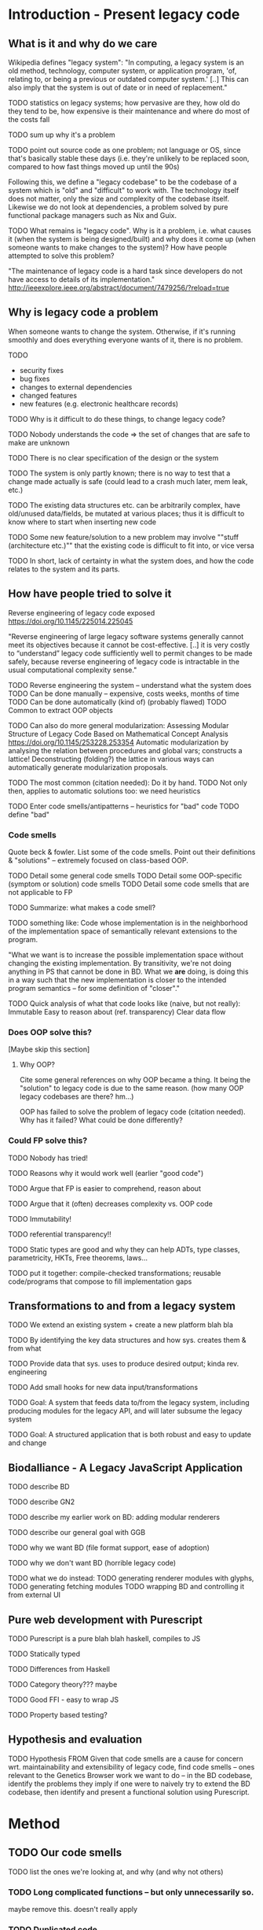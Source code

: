 

* Introduction - Present legacy code
** What is it and why do we care
Wikipedia defines "legacy system":
"In computing, a legacy system is an old method, technology, computer system, or
application program, 'of, relating to, or being a previous or outdated computer
system.' [..] This can also imply that the system is out of date or in need of
replacement."

TODO statistics on legacy systems; how pervasive are they, how old do they
     tend to be, how expensive is their maintenance and where do most of
     the costs fall

TODO sum up why it's a problem

TODO point out source code as one problem; not language or OS, since
     that's basically stable these days (i.e. they're unlikely to
     be replaced soon, compared to how fast things moved up until
     the 90s)

Following this, we define a "legacy codebase" to be the codebase of a
system which is "old" and "difficult" to work with. The technology itself
does not matter, only the size and complexity of the codebase itself.
Likewise we do not look at dependencies, a problem solved by pure functional
package managers such as Nix and Guix.

TODO
What remains is "legacy code".
Why is it a problem, i.e. what causes it (when the system is being
designed/built) and why does it come up (when someone wants to make
changes to the system)?
How have people attempted to solve this problem?

"The maintenance of legacy code is a hard task since developers do not have
access to details of its implementation."
http://ieeexplore.ieee.org/abstract/document/7479256/?reload=true

** Why is legacy code a problem
When someone wants to change the system. Otherwise, if it's running
smoothly and does everything everyone wants of it, there is no problem.

TODO
- security fixes
- bug fixes
- changes to external dependencies
- changed features
- new features (e.g. electronic healthcare records)


TODO Why is it difficult to do these things, to change legacy code?

TODO Nobody understands the code => the set of changes that are safe
     to make are unknown

TODO There is no clear specification of the design or the system

TODO The system is only partly known; there is no way to test
     that a change made actually is safe (could lead to a crash much later, mem
     leak, etc.)

TODO The existing data structures etc. can be arbitrarily complex,
     have old/unused data/fields, be mutated at various places;
     thus it is difficult to know where to start when inserting
     new code

TODO Some new feature/solution to a new problem may involve
     ""stuff (architecture etc.)"" that the existing code
     is difficult to fit into, or vice versa

TODO In short, lack of certainty in what the system does, and how
     the code relates to the system and its parts.


** How have people tried to solve it
Reverse engineering of legacy code exposed
https://doi.org/10.1145/225014.225045

"Reverse engineering of large legacy software systems generally cannot meet its
objectives because it cannot be cost-effective. [..] it is very costly to
“understand” legacy code sufficiently well to permit changes to be made safely,
because reverse engineering of legacy code is intractable in the usual
computational complexity sense."

TODO Reverse engineering the system -- understand what the system does
  TODO Can be done manually -- expensive, costs weeks, months of time
  TODO Can be done automatically (kind of) (probably flawed)
    TODO Common to extract OOP objects

    TODO Can also do more general modularization:
          Assessing Modular Structure of Legacy Code Based on Mathematical
          Concept Analysis
          https://doi.org/10.1145/253228.253354
          Automatic modularization by analysing the relation between procedures and
          global vars; constructs a lattice! Deconstructing (folding?) the lattice in
          various ways can automatically generate modularization proposals.


TODO The most common (citation needed): Do it by hand.
TODO Not only then, applies to automatic solutions too: we need heuristics

TODO Enter code smells/antipatterns -- heuristics for "bad" code
TODO define "bad"

*** Code smells
Quote beck & fowler. List some of the code smells.
Point out their definitions & "solutions" -- extremely
focused on class-based OOP.

TODO Detail some general code smells
TODO Detail some OOP-specific (symptom or solution) code smells
TODO Detail some code smells that are not applicable to FP

TODO Summarize: what makes a code smell?

TODO something like:
     Code whose implementation is in the neighborhood of the implementation
     space of semantically relevant extensions to the program.

     "What we want is to increase the possible implementation space without
     changing the existing implementation. By transitivity, we're not doing
     anything in PS that cannot be done in BD. What we *are* doing, is doing
     this in a way such that the new implementation is closer to the intended
     program semantics -- for some definition of "closer"."

TODO Quick analysis of what that code looks like (naive, but not really):
     Immutable
     Easy to reason about (ref. transparency)
     Clear data flow


*** Does OOP solve this?
[Maybe skip this section]

**** Why OOP?
Cite some general references on why OOP became a thing.
It being the "solution" to legacy code is due to the same reason.
(how many OOP legacy codebases are there? hm...)

OOP has failed to solve the problem of legacy code (citation needed).
Why has it failed?
What could be done differently?

*** Could FP solve this?
TODO Nobody has tried!

TODO Reasons why it would work well (earlier "good code")

TODO Argue that FP is easier to comprehend, reason about

TODO Argue that it (often) decreases complexity vs. OOP code

TODO Immutability!

TODO referential transparency!!

TODO Static types are good and why they can help
     ADTs, type classes, parametricity, HKTs,
     Free theorems, laws...


TODO put it together: compile-checked transformations;
     reusable code/programs that compose to fill implementation gaps

** Transformations to and from a legacy system

TODO We extend an existing system + create a new platform blah bla

TODO By identifying the key data structures and how sys. creates them & from what

TODO Provide data that sys. uses to produce desired output; kinda rev. engineering

TODO Add small hooks for new data input/transformations

TODO Goal: A system that feeds data to/from the legacy system,
           including producing modules for the legacy API,
           and will later subsume the legacy system

TODO Goal: A structured application that is both robust and easy to update and
           change

** Biodalliance - A Legacy JavaScript Application
TODO describe BD

TODO describe GN2

TODO describe my earlier work on BD: adding modular renderers

TODO describe our general goal with GGB

TODO why we want BD (file format support, ease of adoption)

TODO why we don't want BD (horrible legacy code)

TODO what we do instead:
  TODO generating renderer modules with glyphs,
  TODO generating fetching modules
  TODO wrapping BD and controlling it from external UI

** Pure web development with Purescript
TODO Purescript is a pure blah blah haskell, compiles to JS

TODO Statically typed

TODO Differences from Haskell

TODO Category theory??? maybe

TODO Good FFI - easy to wrap JS

TODO Property based testing?


** Hypothesis and evaluation
TODO Hypothesis
FROM
   Given that code smells are a cause for concern wrt. maintainability and
   extensibility of legacy code, find code smells -- ones relevant
   to the Genetics Browser work we want to do -- in the BD codebase,
   identify the problems they imply if one were to naively try to extend
   the BD codebase, then identify and present a functional solution
   using Purescript.



* Method
** TODO Our code smells
TODO list the ones we're looking at, and why (and why not others)

*** TODO Long complicated functions -- but only unnecessarily so.
maybe remove this. doesn't really apply

*** TODO Duplicated code
Duplicated code can be a sign of many potential changes and ways
to refactor the code; especially an unextracted abstraction.

It's problematic because if you find you need to make a change
to the "abstraction" or how it works, you need to make changes
in every single piece of related dupe'd code.

It also is difficult to reason about an "abstraction" that hasn't
actually been abstracted out -- it is likely that each instance
differs slightly, and the code provides no assistance in reasoning
on a higher level; you must think the lower-level data flow,
even if it's not actually semantically relevant to what the
abstraction should be doing. E.g. why should a function that
scrolls the view care about how the view is rendered (DOM etc.)
(there are probably better examples)

FP helps deduplicate code; there are plenty of abstractions to
let us compose functions and data structures to maximize reuse.


*** TODO Primitive obsession
Primitive obsession is when primitive types are used to represent
parts of the system that would be better represented as types
of their own. In JS, we don't really have types, so this is
rampant. However, even in typed languages such as Java, it is
common to e.g. represent positions as Integers or Doubles, rather
than create a type that actually represents the unit corresponding
to measurements of the value.

Purescript has many tools to create new types; the `newtype`
keyword is especially useful for this.


*** TODO Use of mutable state
TODO rewrite this paragraph

Mutable state is inherently difficult to reason about (citation needed).
Functions and objects that refer to implicit mutable state, be it global
or fields on an object, can behave differently depending on the
state of the object in question; it becomes extremely difficult
to reason about what a piece of code does, as it may depend,
in the middle of the snippet, on some obscure field; worse, it may
change some field.


*** TODO Side effects
More generally, code that performs side effects is difficult, if not
impossible, to reason about. Depending on the nature and magnitude
of the side effects, the effect and output of the code may change
immensely, even though the code itself, and even the calling code,
is the same. In short: there is no way to be certain what calling
a function with side effects does -- there is no way to be confident
that changing it, or calling it again, is safe.

Purity solves this problem.


*** TODO Difficult to make changes
code that is tightly coupled to other parts, for no apparent reason
actually this is covered by side effects, basically



*** Transformations
We want code that is free from side effects, doesn't use mutable
state unless appropriate, uses types that are appropriate for
the values they contain.

We also want code that is easy to reuse etc.

Transformations: From raw data to visualizations; from user input
to actions; from user configuration to functions.


TODO (process metrics? if there are easy ones to get from github)
TODO Where our solutions will come from (CT etc.)
TODO How we'll go about things (piece by piece)

** Graph Genetics Browser

*** TODO Specification
TODO BD
TODO Cy.js
TODO Legacy stuff
TODO New stuff


# Each of these are from their own files
*** TODO Biodalliance

*** TODO Cytoscape.js

*** TODO Units

*** TODO Rendering

*** TODO Events

*** TODO UI



* Results



* Discussion



* Appendix? SVG
